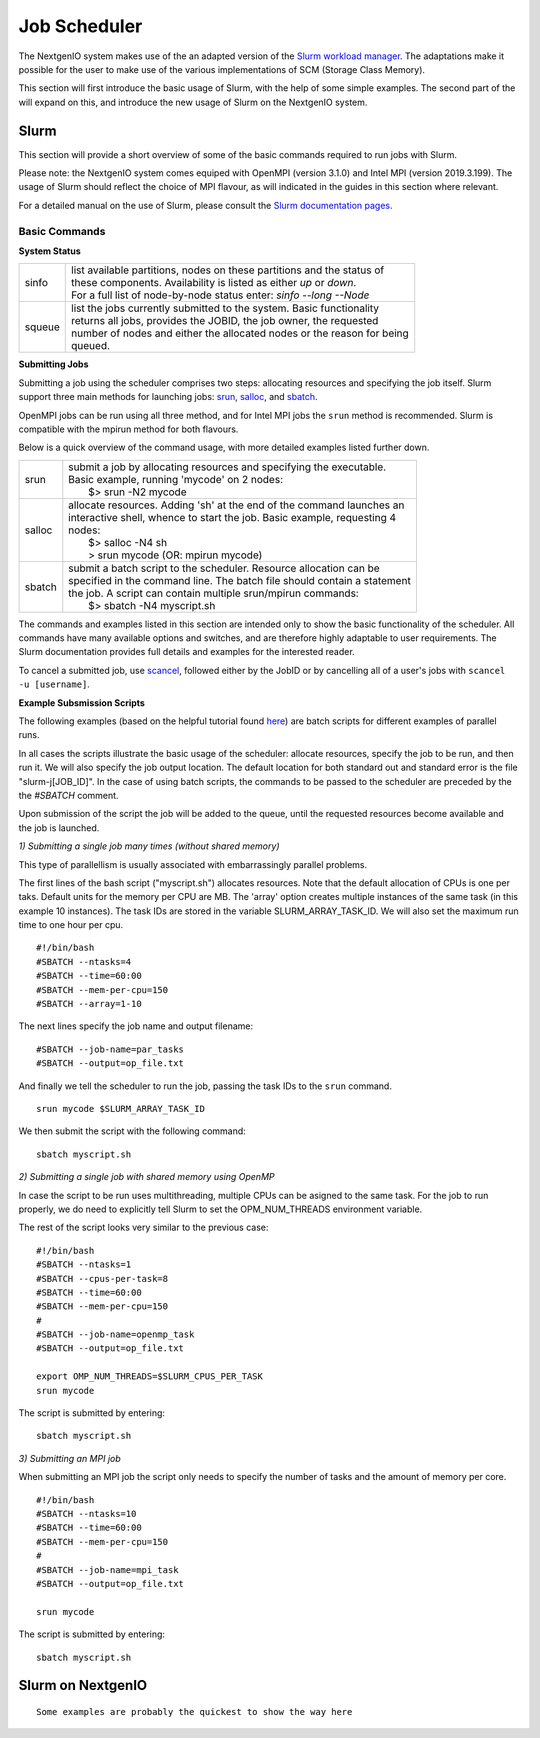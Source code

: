 .. _sec-ref-scheduler:

Job Scheduler
=============

The NextgenIO system makes use of the an adapted version of the `Slurm 
workload manager <https://slurm.schedmd.com/overview.html>`_. The 
adaptations make it possible for the user to make use of the various
implementations of SCM (Storage Class Memory).

This section will first introduce the basic usage of Slurm, with the help
of some simple examples. The second part of the will expand on this, and 
introduce the new usage of Slurm on the NextgenIO system.

Slurm
~~~~~

This section will provide a short overview of some of the basic commands
required to run jobs with Slurm. 

Please note: the NextgenIO system comes equiped with OpenMPI (version 
3.1.0) and Intel MPI (version 2019.3.199). The usage of Slurm should 
reflect the choice of MPI flavour, as will indicated in the guides in
this section where relevant.

For a detailed manual on the use of Slurm, please consult the `Slurm 
documentation pages <https://slurm.schedmd.com/documentation.html>`_.

Basic Commands
--------------

**System Status**

+---------+--------------------------------------------------------------------------+
| sinfo   || list available partitions, nodes on these partitions and the status of  |
|         || these components. Availability is listed as either *up* or *down*.      |
|         || For a full list of node-by-node status enter: *sinfo --long --Node*     |
+---------+--------------------------------------------------------------------------+
| squeue  || list the jobs currently submitted to the system. Basic functionality    |
|         || returns all jobs, provides the JOBID, the job owner, the requested      |
|         || number of nodes and either the allocated nodes or the reason for being  |
|         || queued.                                                                 |
+---------+--------------------------------------------------------------------------+

**Submitting Jobs**

Submitting a job using the scheduler comprises two steps: allocating 
resources and specifying the job itself. Slurm support three main 
methods for launching jobs: `srun <https://slurm.schedmd.com/srun.html>`_,
`salloc <https://slurm.schedmd.com/salloc.html>`_, and `sbatch <https:
//slurm.schedmd.com/sbatch.html>`_.  

OpenMPI jobs can be run using all three method, and for Intel
MPI jobs the ``srun`` method is recommended. Slurm is compatible
with the mpirun method for both flavours.

Below is a quick overview of the command usage, with more
detailed examples listed further down.

+---------+--------------------------------------------------------------------------+
| srun    || submit a job by allocating resources and specifying the executable.     |
|         || Basic example, running 'mycode' on 2 nodes:                             | 
|         ||    $> srun -N2 mycode                                                   |
+---------+--------------------------------------------------------------------------+
| salloc  || allocate resources. Adding 'sh' at the end of the command launches an   |
|         || interactive shell, whence to start the job. Basic example, requesting 4 |
|         || nodes:                                                                  |
|         ||    $> salloc -N4 sh                                                     |
|         ||    > srun mycode (OR: mpirun mycode)                                    |
+---------+--------------------------------------------------------------------------+
| sbatch  || submit a batch script to the scheduler. Resource allocation can be      |
|         || specified in the command line. The batch file should contain a statement|
|         || the job. A script can contain multiple srun/mpirun commands:            |
|         ||    $> sbatch -N4 myscript.sh                                            |
+---------+--------------------------------------------------------------------------+

The commands and examples listed in this section are intended only
to show the basic functionality of the scheduler. All commands have
many available options and switches, and are therefore highly adaptable
to user requirements. The Slurm documentation provides full details
and examples for the interested reader.

To cancel a submitted job, use `scancel <https://slurm.schedmd.com/
scancel.html>`_, followed either by the JobID or by cancelling all
of a user's jobs with ``scancel -u [username]``.

**Example Subsmission Scripts**

The following examples (based on the helpful tutorial found `here 
<https://support.ceci-hpc.be/doc/_contents/QuickStart/Submitting
Jobs/SlurmTutorial.html>`_) are batch scripts for different examples
of parallel runs.

In all cases the scripts illustrate the basic usage of the scheduler:
allocate resources, specify the job to be run, and then run it. We will
also specify the job output location. The default location for both
standard out and standard error is the file "slurm-j[JOB_ID]". In the
case of using batch scripts, the commands to be passed to the scheduler
are preceded by the the `#SBATCH` comment.

Upon submission of the script the job will be added to the queue, until
the requested resources become available and the job is launched.
 
*1) Submitting a single job many times (without shared memory)*

This type of parallellism is usually associated with embarrassingly
parallel problems.

The first lines of the bash script ("myscript.sh") allocates 
resources. Note that the default allocation of CPUs is one per 
taks. Default units for the memory per CPU are MB. The 'array' 
option creates multiple instances of the same task (in this 
example 10 instances). The task IDs are stored in the variable 
SLURM_ARRAY_TASK_ID. We will also set the maximum run time to
one hour per cpu.

::

    #!/bin/bash
    #SBATCH --ntasks=4
    #SBATCH --time=60:00
    #SBATCH --mem-per-cpu=150
    #SBATCH --array=1-10

The next lines specify the job name and output filename:

::

    #SBATCH --job-name=par_tasks
    #SBATCH --output=op_file.txt

And finally we tell the scheduler to run the job, passing
the task IDs to the ``srun`` command.

::

    srun mycode $SLURM_ARRAY_TASK_ID

We then submit the script with the following command:

::

    sbatch myscript.sh

*2) Submitting a single job with shared memory using OpenMP*

In case the script to be run uses multithreading, multiple 
CPUs can be asigned to the same task. For the job to run 
properly, we do need to explicitly tell Slurm to set the 
OPM_NUM_THREADS environment variable.

The rest of the script looks very similar to the previous
case:

::

   #!/bin/bash
   #SBATCH --ntasks=1
   #SBATCH --cpus-per-task=8
   #SBATCH --time=60:00
   #SBATCH --mem-per-cpu=150
   #
   #SBATCH --job-name=openmp_task
   #SBATCH --output=op_file.txt

   export OMP_NUM_THREADS=$SLURM_CPUS_PER_TASK
   srun mycode

The script is submitted by entering:

::

    sbatch myscript.sh


*3) Submitting an MPI job*

When submitting an MPI job the script only needs to specify
the number of tasks and the amount of memory per core. 

::

   #!/bin/bash
   #SBATCH --ntasks=10
   #SBATCH --time=60:00
   #SBATCH --mem-per-cpu=150
   #
   #SBATCH --job-name=mpi_task
   #SBATCH --output=op_file.txt

   srun mycode

The script is submitted by entering:

::

    sbatch myscript.sh




Slurm on NextgenIO
~~~~~~~~~~~~~~~~~~

::

    Some examples are probably the quickest to show the way here

